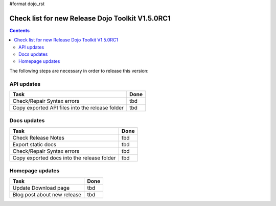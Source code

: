 #format dojo_rst

Check list for new Release Dojo Toolkit V1.5.0RC1
=================================================

.. contents::
   :depth: 2

The following steps are necessary in order to release this version:


===========
API updates
===========

========================================================  ===================
Task                                                      Done
========================================================  ===================
Check/Repair Syntax errors                                tbd
Copy exported API files into the release folder           tbd
========================================================  ===================


============
Docs updates
============

========================================================  ===================
Task                                                      Done
========================================================  ===================
Check Release Notes                                       tbd
Export static docs                                        tbd
Check/Repair Syntax errors                                tbd
Copy exported docs into the release folder                tbd
========================================================  ===================



================
Homepage updates
================

========================================================  ===================
Task                                                      Done
========================================================  ===================
Update Download page                                      tbd
Blog post about new release                               tbd
========================================================  ===================
